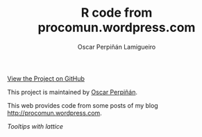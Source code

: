 #+AUTHOR:    Oscar Perpiñán Lamigueiro
#+EMAIL:     oscar.perpinan@gmail.com
#+TITLE:     R code from procomun.wordpress.com
#+LANGUAGE:  en
#+OPTIONS:   H:3 num:nil toc:nil \n:nil @:t ::t |:t ^:t -:t f:t *:t TeX:t LaTeX:nil skip:nil d:t tags:not-in-toc
#+INFOJS_OPT: view:nil toc:nil ltoc:t mouse:underline buttons:0 path:http://orgmode.org/org-info.js
#+LINK_UP:
#+LINK_HOME:

#+BEGIN_CENTER
[[https://github.com/oscarperpinan/posts][View the Project on GitHub]]

This project is maintained by [[http://procomun.wordpress.com/][Oscar Perpiñán]].
#+END_CENTER

This web provides code from some posts of my blog
[[http://procomun.wordpress.com]].

[[tooltips/tooltipLattice.html][Tooltips with lattice]]


